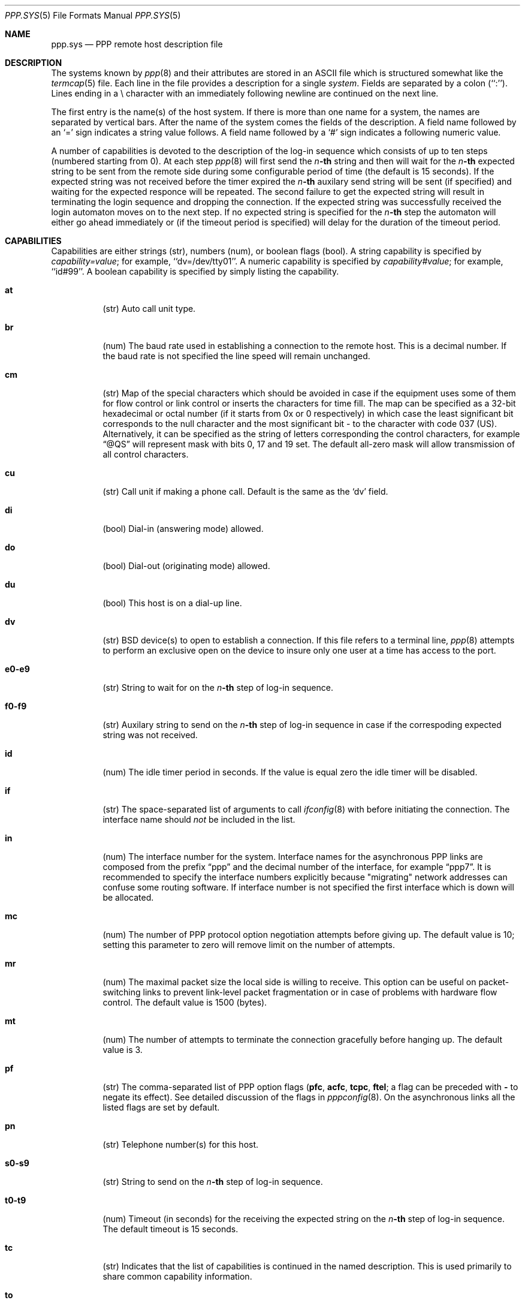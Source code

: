 .\"	BSDI $Id: ppp.sys.5,v 1.3 1994/01/28 00:30:33 sanders Exp $
.Dd January 13, 1994
.Dt PPP.SYS 5
.Os BSD/386
.Sh NAME
.Nm ppp.sys
.Nd PPP remote host description file
.Sh DESCRIPTION
The systems known by
.Xr ppp 8
and their attributes are stored in an
.Tn ASCII
file which
is structured somewhat like the
.Xr termcap 5
file.
Each line in the file provides a description for a single
.Xr system .
Fields are separated by a colon (``:'').
Lines ending in a \e character with an immediately following newline are
continued on the next line.
.Pp
The first entry is the name(s) of the host system.  If there is more
than one name for a system, the names are separated by vertical bars.
After the name of the system comes the fields of the description.  A
field name followed by an `=' sign indicates a string value follows.  A field
name followed by a `#' sign indicates a following numeric value.
.Pp
A number of capabilities is devoted to the description of
the log-in sequence which consists of up to ten steps
(numbered starting from 0).
At each step
.Xr ppp 8
will first send the
.Em n Ns Li -th
string and then will wait for the
.Em n Ns Li -th
expected string to be sent from the remote side during
some configurable period of time (the default is 15 seconds).
If the expected string was not received before the timer expired the
.Em n Ns Li -th
auxilary send string will be sent (if specified) and waiting
for the expected responce will be repeated.
The second failure to get the expected string will result in
terminating the login sequence and dropping the connection.
If the expected string was successfully received the login
automaton moves on to the next step.
If no expected string is specified for the
.Em n Ns Li -th
step the automaton will either go ahead immediately or
(if the timeout period is specified) will delay for the
duration of the timeout period.
.Sh CAPABILITIES
Capabilities are either strings (str), numbers (num), or boolean
flags (bool).  A string capability is specified by 
.Em capability Ns Ar = Ns Em value ;
for example, ``dv=/dev/tty01''.  A numeric capability is specified by
.Em capability Ns Ar # Ns Em value ;
for example, ``id#99''.  A boolean capability is specified by simply listing
the capability.
.Bl -tag -width indent
.It Cm \&at
(str)
Auto call unit type.
.It Cm \&br
(num)
The baud rate used in establishing
a connection to the remote host.
This is a decimal number. 
If the baud rate is not specified the line speed
will remain unchanged.
.It Cm \&cm
(str)
Map of the special characters which should be avoided
in case if the equipment uses some
of them for flow control or link control or inserts
the characters for time fill.
The map
can be specified as a 32-bit hexadecimal or octal number
(if it starts from 0x or 0 respectively) in which
case the least significant bit corresponds to the null
character and the most significant bit - to the character
with code 037 (US).
Alternatively, it can be specified as the string of
letters corresponding the control characters, for example
.Dq @QS
will represent mask with bits 0, 17 and 19 set.
The default all-zero mask will allow transmission of
all control characters.
.It Cm \&cu
(str)
Call unit if making a phone call.
Default is the same as the `dv' field.
.It Cm \&di
(bool)
Dial-in (answering mode) allowed.
.It Cm \&do
(bool)
Dial-out (originating mode) allowed.
.It Cm \&du
(bool)
This host is on a dial-up line. 
.It Cm \&dv
(str)
.Tn BSD
device(s) to open to establish a connection. 
If this file refers to a terminal line,
.Xr ppp 8
attempts to perform an exclusive open on the device to insure only
one user at a time has access to the port.
.It Cm \&e0-e9
(str)
String to wait for on the
.Em n Ns Li -th
step of log-in sequence.
.It Cm \&f0-f9
(str)
Auxilary string to send on the
.Em n Ns Li -th
step of log-in sequence in case if the correspoding
expected string was not received.
.It Cm \&id
(num)
The idle timer period in seconds.
If the value is equal zero the idle timer
will be disabled.
.It Cm \&if
(str)
The space-separated list of arguments to call
.Xr ifconfig 8
with before initiating the connection.
The interface name should
.Em not
be included in the list.
.It Cm \&in
(num)
The interface number for the system.
Interface names for the asynchronous PPP links are
composed from the prefix
.Dq ppp
and the decimal number of the interface, for example
.Dq ppp7 .
It is recommended to specify the interface numbers
explicitly because "migrating" network addresses
can confuse some routing software.
If interface number is not specified the first
interface which is down will be allocated.
.It Cm \&mc
(num)
The number of PPP protocol option negotiation
attempts before giving up.
The default value is 10; setting this parameter
to zero will remove limit on the number of attempts.
.It Cm \%mr
(num)
The maximal packet size the local side is willing
to receive.
This option can be useful on packet-switching links
to prevent link-level packet fragmentation or in case
of problems with hardware flow control.
The default value is 1500 (bytes).
.It Cm \&mt
(num)
The number of attempts to terminate the connection
gracefully before hanging up.
The default value is 3.
.It Cm \&pf
(str)
The comma-separated list of PPP option flags (\c
.Cm pfc ,
.Cm acfc ,
.Cm tcpc ,
.Cm ftel ;
a flag can be preceded with
.Fl \&
to negate its effect).
See detailed discussion of the flags in
.Xr pppconfig 8 .
On the asynchronous links all the listed flags
are set by default.
.It Cm \&pn
(str)
Telephone number(s) for this host.
.It Cm \%s0-s9
(str)
String to send on the
.Em n Ns Li -th
step of log-in sequence.
.It Cm \%t0-t9
(num)
Timeout (in seconds) for the receiving the
expected string on the
.Em n Ns Li -th
step of log-in sequence.
The default timeout is 15 seconds.
.It Cm \&tc
(str)
Indicates that the list of capabilities is continued
in the named description.  This is used
primarily to share common capability information.
.It Cm \&to
(num)
PPP configure/terminate retry timeout (in 1/10 seconds).
The default timeout is 3 sec.
.El
.Pp
Here is a short example showing the use of the capability continuation
feature:
.Bd -literal
modem0:du:at=hayes:dv=/dev/tty00:br#38400:

dialout:\e
	:in#0:id#600:do:\e
	:if=inet 99.99.99.99 88.88.88.88 netmask 0xfffffffc:\e
	:pn=PHONE_NUMBER_HERE:\e
	:s0=^M:\e
	:e0=ogin\e::\e
	:s1=YOURLOGIN^M:\e
	:e1=word\e::\e
	:s2=YOURPASSWD^M:\e
	:tc=modem0:

dialin:\e
	:in#1:di:if=inet 77.77.77.77 66.66.66.66 netmask 0xfffffffc:
.Ed
.Sh FILES
.Bl -tag -width /etc/ppp.sys -compact
.It Pa /etc/ppp.sys
The
.Nm ppp
remote host description (system) file
resides in
.Pa /etc .
.El
.Sh SEE ALSO
.Xr ppp 8 ,
.Xr pppconfig 8 ,
.Xr ifconfig 8 ,
.Xr ppp 4
.Sh HISTORY
The
.Nm ppp.sys
file format appeared in BSDI.
